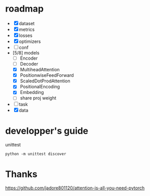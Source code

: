 * roadmap
- [X] dataset
- [X] metrics
- [X] losses
- [X] optimizers
- [ ] conf
- [5/8] models
  - [ ] Encoder
  - [ ] Decoder
  - [X] MultiheadAttention
  - [X] PositionwiseFeedForward
  - [X] ScaledDotProdAttention
  - [X] PositionalEncoding
  - [X] Embedding
  - [ ] share proj weight
- [ ] task
- [X] data
* developper's guide
  unittest

  #+begin_src shell
  python -m unittest discover
  #+end_src
* Thanks
https://github.com/jadore801120/attention-is-all-you-need-pytorch
